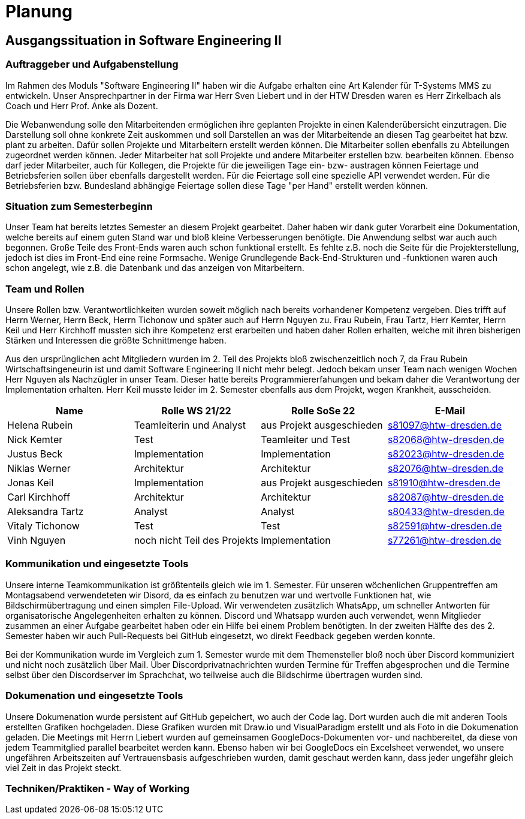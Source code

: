 //verwende glaube immer unterschiedliche und falsche zeitformen
//"eine ressourcenverwaltung in kalenderform"
= Planung

== Ausgangssituation in Software Engineering II

===  Auftraggeber und Aufgabenstellung

Im Rahmen des Moduls "Software Engineering II" haben wir die Aufgabe erhalten eine Art Kalender für T-Systems MMS zu entwickeln. Unser Ansprechpartner in der Firma war Herr Sven Liebert und in der HTW Dresden waren es Herr Zirkelbach als Coach und Herr Prof. Anke als Dozent.

Die Webanwendung solle den Mitarbeitenden ermöglichen ihre geplanten Projekte in einen Kalenderübersicht einzutragen. Die Darstellung soll ohne konkrete Zeit auskommen und soll Darstellen an was der Mitarbeitende an diesen Tag gearbeitet hat bzw. plant zu arbeiten. Dafür sollen Projekte und Mitarbeitern erstellt werden können. Die Mitarbeiter sollen ebenfalls zu Abteilungen zugeordnet werden können. Jeder Mitarbeiter hat soll Projekte und andere Mitarbeiter erstellen bzw. bearbeiten können. Ebenso darf jeder Mitarbeiter, auch für Kollegen, die Projekte für die jeweiligen Tage ein- bzw- austragen können
Feiertage und Betriebsferien sollen über ebenfalls dargestellt werden. Für die Feiertage soll eine spezielle API verwendet werden. Für die Betriebsferien bzw. Bundesland abhängige Feiertage sollen diese Tage "per Hand" erstellt werden können.


//immer "soll" -> synonyme 
//API nennen?
===  Situation zum Semesterbeginn

Unser Team hat bereits letztes Semester an diesem Projekt gearbeitet. Daher haben wir dank guter Vorarbeit eine Dokumentation, welche bereits auf einem guten Stand war und bloß kleine Verbesserungen benötigte. 
Die Anwendung selbst war auch auch begonnen. Große Teile des Front-Ends waren auch schon funktional erstellt. Es fehlte z.B.  noch die Seite für die Projekterstellung, jedoch ist dies im Front-End eine reine Formsache. Wenige Grundlegende Back-End-Strukturen und -funktionen waren auch schon angelegt, wie z.B. die Datenbank und das anzeigen von Mitarbeitern.
//helena weg
//arbeit wurde immer erfüllt -> guter dinge
//passt das mit der Fortschrittbeschreibung der Anwendung?
//fähigkeiten der mitglieder


===  Team und Rollen

Unsere Rollen bzw. Verantwortlichkeiten wurden soweit möglich nach bereits vorhandener Kompetenz vergeben. Dies trifft auf Herrn Werner, Herrn Beck, Herrn Tichonow und später auch auf Herrn Nguyen zu. Frau Rubein, Frau Tartz, Herr Kemter, Herrn Keil und Herr Kirchhoff mussten sich ihre Kompetenz erst erarbeiten und haben daher Rollen erhalten, welche mit ihren bisherigen Stärken und Interessen die größte Schnittmenge haben. 

Aus den ursprünglichen acht Mitgliedern wurden im 2. Teil des Projekts bloß zwischenzeitlich noch 7, da Frau Rubein Wirtschaftsingeneurin ist und damit Software Engineering II nicht mehr belegt. Jedoch bekam unser Team nach wenigen Wochen Herr Nguyen als Nachzügler in unser Team. Dieser hatte bereits Programmiererfahungen und bekam daher die Verantwortung der Implementation erhalten. Herr Keil musste leider im 2. Semester ebenfalls aus dem Projekt, wegen Krankheit, ausscheiden.


|===
| Name| Rolle WS 21/22 | Rolle SoSe 22 | E-Mail

| Helena Rubein | Teamleiterin und Analyst | aus Projekt ausgeschieden | s81097@htw-dresden.de 
| Nick Kemter | Test | Teamleiter und Test | s82068@htw-dresden.de 
| Justus Beck | Implementation | Implementation | s82023@htw-dresden.de 
| Niklas Werner | Architektur | Architektur | s82076@htw-dresden.de 
| Jonas Keil | Implementation | aus Projekt ausgeschieden | s81910@htw-dresden.de
| Carl Kirchhoff | Architektur | Architektur | s82087@htw-dresden.de
| Aleksandra Tartz | Analyst | Analyst | s80433@htw-dresden.de
| Vitaly Tichonow | Test | Test | s82591@htw-dresden.de
| Vinh Nguyen | noch nicht Teil des Projekts | Implementation | s77261@htw-dresden.de
|===

===  Kommunikation und eingesetzte Tools

Unsere interne Teamkommunikation ist größtenteils gleich wie im 1. Semester.
Für unseren wöchenlichen Gruppentreffen am Montagsabend verwendeteten wir Disord, da es einfach zu benutzen war und wertvolle Funktionen hat, wie Bildschirmübertragung und einen simplen File-Upload.
Wir verwendeten zusätzlich WhatsApp, um schneller Antworten für organisatorische Angelegenheiten erhalten zu können. Discord und Whatsapp wurden auch verwendet, wenn Mitglieder zusammen an einer Aufgabe gearbeitet haben oder ein Hilfe bei einem Problem benötigten.
In der zweiten Hälfte des des 2. Semester haben wir auch Pull-Requests bei GitHub eingesetzt, wo direkt Feedback gegeben werden konnte.

Bei der Kommunikation wurde im Vergleich zum 1. Semester wurde mit dem Themensteller bloß noch über Discord kommuniziert und nicht noch zusätzlich über Mail. Über Discordprivatnachrichten wurden Termine für Treffen abgesprochen und die Termine selbst über den Discordserver im Sprachchat, wo teilweise auch die Bildschirme übertragen wurden sind.



===  Dokumenation und eingesetzte Tools 

//wenn dokumentation zu ernst genommen wird, dann passt hier docker und mariadb etc nicht hin
//    eingesetzte Tools: discord, whatsapp, docker(?), github, vs code, mariadb, google docs (für gemeinsame dokumente und zeitplan), psalm (und die anderen github dinge), draw.io


Unsere Dokumenation wurde persistent auf GitHub gepeichert, wo auch der Code lag. Dort wurden auch die mit anderen Tools erstellten Grafiken hochgeladen. Diese Grafiken wurden mit Draw.io und VisualParadigm erstellt und als Foto in die Dokumenation geladen. 
// gibt es noch anderen grafiktools?
Die Meetings mit Herrn Liebert wurden auf gemeinsamen GoogleDocs-Dokumenten vor- und nachbereitet, da diese von jedem Teammitglied parallel bearbeitet werden kann. Ebenso haben wir bei GoogleDocs ein Excelsheet verwendet, wo unsere ungefähren Arbeitszeiten auf Vertrauensbasis aufgeschrieben wurden, damit geschaut werden kann, dass jeder ungefähr gleich viel Zeit in das Projekt steckt.



===  Techniken/Praktiken - Way of Working

////
 //// 

Kommunikation
        Team: Whatsappgruppe für nicht aufgaben -> spontane absprachen, terminfindung
                discord für gruppenmeeting 
                discord/whatsapp für fragen bzw zusammenarbeit von aufgaben
                github comments bei commits/pull request für verbesserungen und fragen/antworten

        Auftraggeber: für die kommunikation wurde im 1. semester email zur verabredung und kleinen fragen genutzt
        zur "face-to-face" kommunkikation, u.a. wie die anwendung gestaltet werden soll und andere organisatorische fragen
        da helena die email hatte und nick, nicht warten/suchen wollte, hat der komplette kontakt über discord stattgefunden
    eingesetzte Tools: discord, whatsapp, docker(?), github, vs code, mariadb, google docs (für gemeinsame dokumente und zeitplan), psalm (und die anderen github dinge), draw.io








Aufgabenstellung:
erstellung einer kalenderanwendung. dort kann eingetragen werden, welche Projekte an den tagen geplant sind
es soll möglich sein, mitarbeiter anzulegen und zu löschen
projekte sollen erstellbar sein und löschbar (beendet), den projekten sollen mitarbeiter hin- und entfernt können
es soll eine funktion geben, wo feiertage eingetragen werden können. über eine API und manuell
Auftraggeber:
T- Systems MMS
Ausgangssituation zum Semesterbeginn:

- keine gruppe hat vorgearbeitet -> konnten auf nichts aufbauen


//passt das hier überhaupt hin?
niclas hatte als einziger viel erfahrung mit coden und wie man sachen am besten macht
vitality, justus, carl und jonas hat etwas erfahrung im front end

helena, aleksandra und nick hattem mit dem "anwenden" keine erfahrung

Projektorganisiation:
    Team und Rollen/Veranwortlichkeiten:
    | Helena Rubein | Teamleiterin und Analyst | aus Projekt ausgeschieden | s81097@htw-dresden.de 
    | Nick Kemter | Test | Teamleiter und Test | s82068@htw-dresden.de 
    | Justus Beck | Implementation | Implementation | s82023@htw-dresden.de 
    | Niklas Werner | Architektur | Architektur | s82076@htw-dresden.de 
    | Jonas Keil | Implementation | aus Projekt ausgeschieden | s81910@htw-dresden.de
    | Carl Kirchhoff | Architektur | Architektur | s82087@htw-dresden.de
    | Aleksandra Tartz | Analyst | Analyst | s80433@htw-dresden.de
    | Vitaly Tichonow | Test | Test | s82591@htw-dresden.de
    | Vinh Nguyen | noch nicht Teil des Projekts | Implementation | s77261@htw-dresden.de
    Kommunikation
        Team: Whatsappgruppe für nicht aufgaben -> spontane absprachen, terminfindung
                discord für gruppenmeeting 
                discord/whatsapp für fragen bzw zusammenarbeit von aufgaben
                github comments bei commits/pull request für verbesserungen und fragen/antworten

        Auftraggeber: für die kommunikation wurde im 1. semester email zur verabredung und kleinen fragen genutzt
        zur "face-to-face" kommunkikation, u.a. wie die anwendung gestaltet werden soll und andere organisatorische fragen
        da helena die email hatte und nick, nicht warten/suchen wollte, hat der komplette kontakt über discord stattgefunden
    eingesetzte Tools: discord, whatsapp, docker(?), github, vs code, mariadb, google docs (für gemeinsame dokumente und zeitplan), psalm (und die anderen github dinge)


